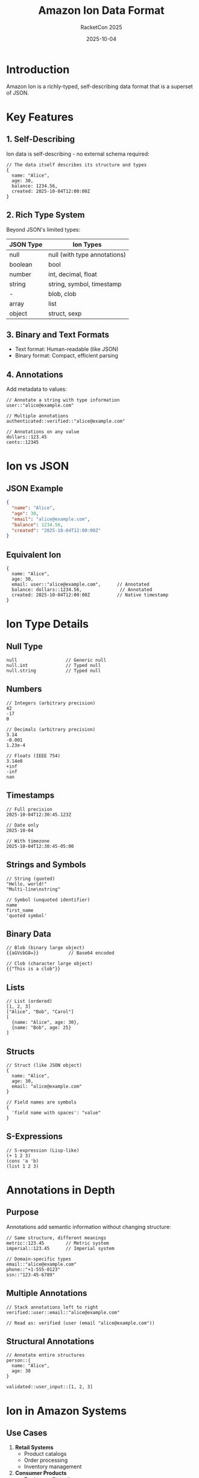 #+TITLE: Amazon Ion Data Format
#+AUTHOR: RacketCon 2025
#+DATE: 2025-10-04

* Introduction

Amazon Ion is a richly-typed, self-describing data format that is a superset of JSON.

* Key Features

** 1. Self-Describing

Ion data is self-describing - no external schema required:

#+begin_src ion
// The data itself describes its structure and types
{
  name: "Alice",
  age: 30,
  balance: 1234.56,
  created: 2025-10-04T12:00:00Z
}
#+end_src

** 2. Rich Type System

Beyond JSON's limited types:

| JSON Type | Ion Types |
|-----------+-----------|
| null | null (with type annotations) |
| boolean | bool |
| number | int, decimal, float |
| string | string, symbol, timestamp |
| - | blob, clob |
| array | list |
| object | struct, sexp |

** 3. Binary and Text Formats

- Text format: Human-readable (like JSON)
- Binary format: Compact, efficient parsing

** 4. Annotations

Add metadata to values:

#+begin_src ion
// Annotate a string with type information
user::"alice@example.com"

// Multiple annotations
authenticated::verified::"alice@example.com"

// Annotations on any value
dollars::123.45
cents::12345
#+end_src

* Ion vs JSON

** JSON Example

#+begin_src json
{
  "name": "Alice",
  "age": 30,
  "email": "alice@example.com",
  "balance": 1234.56,
  "created": "2025-10-04T12:00:00Z"
}
#+end_src

** Equivalent Ion

#+begin_src ion
{
  name: "Alice",
  age: 30,
  email: user::"alice@example.com",      // Annotated
  balance: dollars::1234.56,              // Annotated
  created: 2025-10-04T12:00:00Z          // Native timestamp
}
#+end_src

* Ion Type Details

** Null Type

#+begin_src ion
null                  // Generic null
null.int              // Typed null
null.string           // Typed null
#+end_src

** Numbers

#+begin_src ion
// Integers (arbitrary precision)
42
-17
0

// Decimals (arbitrary precision)
3.14
-0.001
1.23e-4

// Floats (IEEE 754)
3.14e0
+inf
-inf
nan
#+end_src

** Timestamps

#+begin_src ion
// Full precision
2025-10-04T12:30:45.123Z

// Date only
2025-10-04

// With timezone
2025-10-04T12:30:45-05:00
#+end_src

** Strings and Symbols

#+begin_src ion
// String (quoted)
"Hello, world!"
"Multi-line\nstring"

// Symbol (unquoted identifier)
name
first_name
'quoted symbol'
#+end_src

** Binary Data

#+begin_src ion
// Blob (binary large object)
{{aGVsbG8=}}           // Base64 encoded

// Clob (character large object)
{{"This is a clob"}}
#+end_src

** Lists

#+begin_src ion
// List (ordered)
[1, 2, 3]
["Alice", "Bob", "Carol"]
[
  {name: "Alice", age: 30},
  {name: "Bob", age: 25}
]
#+end_src

** Structs

#+begin_src ion
// Struct (like JSON object)
{
  name: "Alice",
  age: 30,
  email: "alice@example.com"
}

// Field names are symbols
{
  'field name with spaces': "value"
}
#+end_src

** S-Expressions

#+begin_src ion
// S-expression (Lisp-like)
(+ 1 2 3)
(cons 'a 'b)
(list 1 2 3)
#+end_src

* Annotations in Depth

** Purpose

Annotations add semantic information without changing structure:

#+begin_src ion
// Same structure, different meanings
metric::123.45        // Metric system
imperial::123.45      // Imperial system

// Domain-specific types
email::"alice@example.com"
phone::"+1-555-0123"
ssn::"123-45-6789"
#+end_src

** Multiple Annotations

#+begin_src ion
// Stack annotations left to right
verified::user::email::"alice@example.com"

// Read as: verified (user (email "alice@example.com"))
#+end_src

** Structural Annotations

#+begin_src ion
// Annotate entire structures
person::{
  name: "Alice",
  age: 30
}

validated::user_input::[1, 2, 3]
#+end_src

* Ion in Amazon Systems

** Use Cases

1. *Retail Systems*
   - Product catalogs
   - Order processing
   - Inventory management

2. *Consumer Products*
   - Device configuration
   - Service APIs
   - Data synchronization

3. *Internal Tools*
   - Analytics pipelines
   - Data processing
   - Workflow definitions

** Why Ion at Amazon?

- *Schema Evolution*: Add fields without breaking existing code
- *Rich Types*: Express domain concepts directly
- *Efficiency*: Binary format for storage/transmission
- *Flexibility*: Annotations for semantic metadata

* Ion vs Other Formats

| Feature | JSON | Protobuf | Avro | Ion |
|---------+------+----------+------+-----|
| Self-describing | ✓ | ✗ | ✗ | ✓ |
| Rich types | ✗ | ✓ | ✓ | ✓ |
| Binary format | ✗ | ✓ | ✓ | ✓ |
| Text format | ✓ | ✗ | ✗ | ✓ |
| Annotations | ✗ | ✗ | ✗ | ✓ |
| Schema required | ✗ | ✓ | ✓ | ✗ |

* Practical Examples

** Configuration File

#+begin_src ion
// Application configuration
app_config::{
  version: "1.2.3",

  database: {
    host: "localhost",
    port: 5432,
    timeout: seconds::30
  },

  features: enabled::[
    "analytics",
    "caching"
  ],

  release_date: 2025-10-04
}
#+end_src

** API Response

#+begin_src ion
// REST API response
api_response::{
  status: ok::200,

  data: {
    user_id: uuid::"550e8400-e29b-41d4-a716-446655440000",
    name: "Alice",
    created: 2025-01-15T10:30:00Z,
    balance: usd::1234.56
  },

  metadata: {
    request_id: "req-12345",
    timestamp: 2025-10-04T12:00:00Z
  }
}
#+end_src

** Event Stream

#+begin_src ion
// Event log entries
[
  event::{
    type: user_login,
    timestamp: 2025-10-04T12:00:00Z,
    user_id: "alice",
    ip: ipv4::"192.168.1.1"
  },

  event::{
    type: purchase,
    timestamp: 2025-10-04T12:05:00Z,
    user_id: "alice",
    amount: usd::99.99,
    items: [
      {sku: "ITEM-001", qty: 2},
      {sku: "ITEM-042", qty: 1}
    ]
  }
]
#+end_src

* Ion Fusion Connection

Ion Fusion leverages these Ion features:

1. *Self-describing*: Code and data share format
2. *Annotations*: Add semantics to data/code
3. *Rich types*: Express domain concepts
4. *S-expressions*: Natural for Lisp-like code

This enables **data/code unification** - the core of Ion Fusion!

* Resources

- [[https://amazon-ion.github.io/ion-docs/][Ion Documentation]]
- [[https://github.com/amazon-ion/ion-specification][Ion Specification]]
- [[https://github.com/amazon-ion][Ion Libraries]]

* Next Steps

See [[file:03-fusion-concepts.org][Ion Fusion Concepts]] to understand how this format enables unified data/code semantics.
